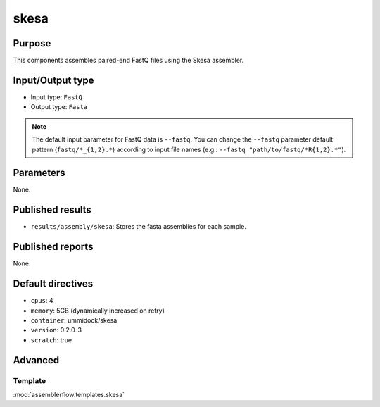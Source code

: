 skesa
=====

Purpose
-------

This components assembles paired-end FastQ files using the Skesa assembler.

Input/Output type
------------------

- Input type: ``FastQ``
- Output type: ``Fasta``

.. note::
    The default input parameter for FastQ data is ``--fastq``. You can change
    the ``--fastq`` parameter default pattern (``fastq/*_{1,2}.*``) according
    to input file names (e.g.: ``--fastq "path/to/fastq/*R{1,2}.*"``).

Parameters
----------

None.

Published results
-----------------

- ``results/assembly/skesa``: Stores the fasta assemblies for each sample.

Published reports
-----------------

None.

Default directives
------------------

- ``cpus``: 4
- ``memory``: 5GB (dynamically increased on retry)
- ``container``: ummidock/skesa
- ``version``: 0.2.0-3
- ``scratch``: true

Advanced
--------

Template
^^^^^^^^

:mod:`assemblerflow.templates.skesa`